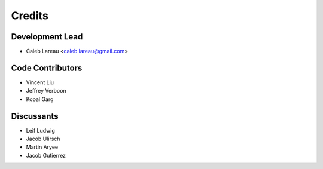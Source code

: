 =======
Credits
=======

Development Lead
----------------
* Caleb Lareau <caleb.lareau@gmail.com>


Code Contributors
------------
* Vincent Liu
* Jeffrey Verboon
* Kopal Garg

Discussants 
------------
* Leif Ludwig
* Jacob Ulirsch
* Martin Aryee
* Jacob Gutierrez